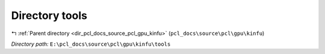 .. _dir_E__pcl_docs_source_pcl_gpu_kinfu_tools:


Directory tools
===============


|exhale_lsh| :ref:`Parent directory <dir_pcl_docs_source_pcl_gpu_kinfu>` (``pcl_docs\source\pcl\gpu\kinfu``)

.. |exhale_lsh| unicode:: U+021B0 .. UPWARDS ARROW WITH TIP LEFTWARDS

*Directory path:* ``E:\pcl_docs\source\pcl\gpu\kinfu\tools``




